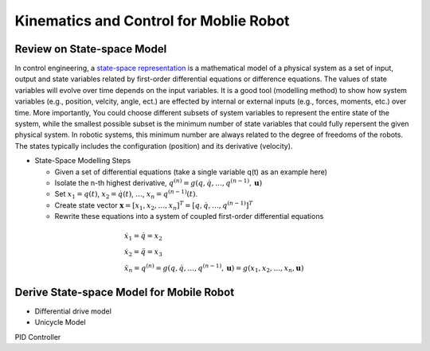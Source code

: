 Kinematics and Control for Moblie Robot
====================
Review on State-space Model
--------

In control engineering, a `state-space representation`_ is a mathematical model of a physical system as a set of input, output and state variables related by first-order differential equations or difference equations. The values of state variables will evolve over time depends on the input variables.
It is a good tool (modelling method) to show how system variables (e.g., position, velcity, angle, ect.) are effected by internal or external inputs (e.g., forces, moments, etc.) over time.
More importantly, 
You could choose different subsets of system variables to represent the entire state of the system, 
while the smallest possible subset is the minimum number of state variables that could fully repersent the given physical system. 
In robotic systems, this minimum number are always related to the degree of freedoms of the robots. 
The states typically includes the configuration (position) and its derivative (velocity). 

.. _state-space representation: https://en.wikipedia.org/wiki/State-space_representation


   
- State-Space Modelling Steps

  - Given a set of differential equations (take a single variable q(t) as an example here)
  - Isolate the n-th highest derivative, :math:`q^{(n)} = g(q,\dot{q},\dots,q^{(n-1)},\mathbf{u})`
  - Set :math:`x_{1} = q(t)`, :math:`x_{2} = \dot{q(t)}`, :math:`\dots`, :math:`x_{n} = q^{(n-1)}(t)`.
  - Create state vector :math:`\mathbf{x} = [x_1,x_2,\dots,x_n]^T = [q,\dot{q},\dots,q^{(n-1)}]^T`
  - Rewrite these equations into a system of coupled first-order differential equations
 
.. math::

    \begin{array}{l}
    \dot{x}_{1}=\dot{q}=x_{2} \\
    \dot{x}_{2}=\ddot{q}=x_{3} \\
    \ddot{x}_{n}=q^{(n)}=g\left(q, \dot{q}, \ldots, q^{(n-1)}, \mathbf{u}\right)=g\left(x_{1}, x_{2}, \ldots, x_{n}, \mathbf{u}\right)
    \end{array}
    

Derive State-space Model for Mobile Robot
-----------------------------------------

    
- Differential drive model
- Unicycle Model

PID Controller

  
 


